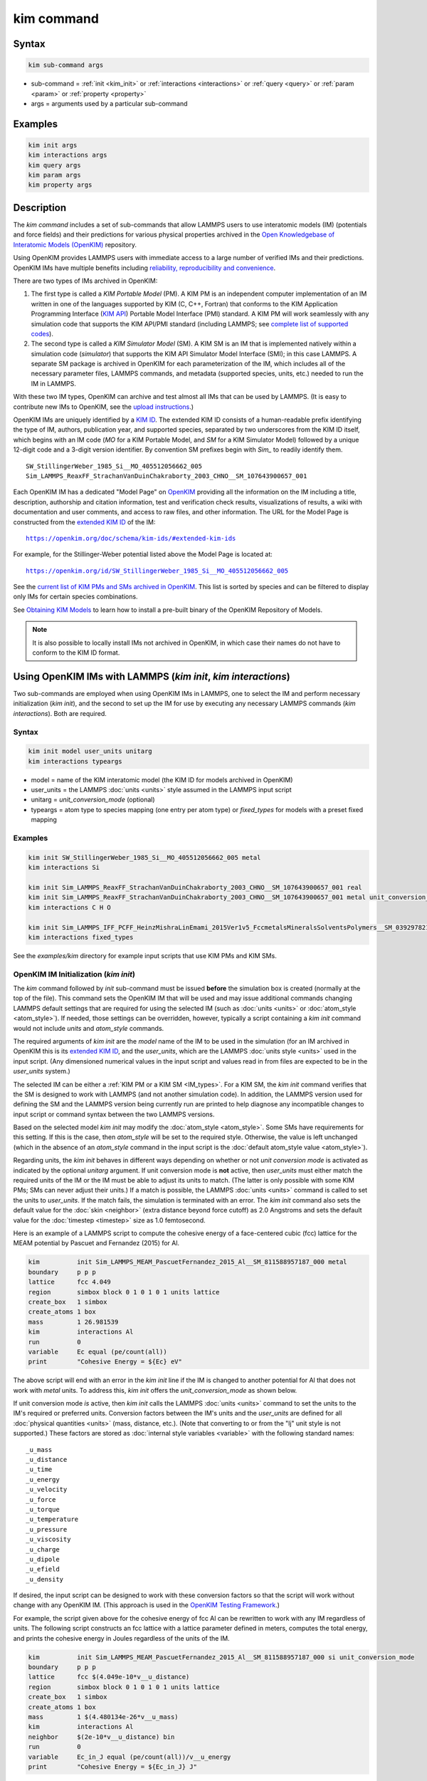 .. index:: kim_commands

kim command
===========

Syntax
""""""

.. code-block:: LAMMPS

   kim sub-command args

* sub-command = :ref:`init <kim_init>` or :ref:`interactions <interactions>` or
  :ref:`query <query>` or :ref:`param <param>` or :ref:`property <property>`

* args = arguments used by a particular sub-command

Examples
""""""""

.. code-block:: LAMMPS

   kim init args
   kim interactions args
   kim query args
   kim param args
   kim property args

Description
"""""""""""

The *kim command* includes a set of sub-commands that allow LAMMPS
users to use interatomic models (IM) (potentials and force fields) and
their predictions for various physical properties archived in the
`Open Knowledgebase of Interatomic Models (OpenKIM)
<https://openkim.org>`_ repository.

Using OpenKIM provides LAMMPS users with immediate access to a large
number of verified IMs and their predictions. OpenKIM IMs have
multiple benefits including `reliability, reproducibility and
convenience <https://openkim.org/doc/overview/kim-features/>`_.

.. _IM_types:

There are two types of IMs archived in OpenKIM:

1. The first type is called a *KIM Portable Model* (PM).  A KIM PM is an
   independent computer implementation of an IM written in one of the languages
   supported by KIM (C, C++, Fortran) that conforms to the KIM Application
   Programming Interface (`KIM API <https://openkim.org/kim-api/>`_) Portable
   Model Interface (PMI) standard.  A KIM PM will work seamlessly with any
   simulation code that supports the KIM API/PMI standard (including LAMMPS; see
   `complete list of supported codes <https://openkim.org/projects-using-kim/>`_).
2. The second type is called a *KIM Simulator Model* (SM).  A KIM SM is an IM
   that is implemented natively within a simulation code (\ *simulator*\ ) that
   supports the KIM API Simulator Model Interface (SMI); in this case LAMMPS.  A
   separate SM package is archived in OpenKIM for each parameterization of the
   IM, which includes all of the necessary parameter files, LAMMPS commands, and
   metadata (supported species, units, etc.) needed to run the IM in LAMMPS.

With these two IM types, OpenKIM can archive and test almost all IMs that can be
used by LAMMPS. (It is easy to contribute new IMs to OpenKIM, see the
`upload instructions <https://openkim.org/doc/repository/adding-content/>`_.)

OpenKIM IMs are uniquely identified by a
`KIM ID <https://openkim.org/doc/schema/kim-ids/>`_.
The extended KIM ID consists of
a human-readable prefix identifying the type of IM, authors, publication year,
and supported species, separated by two underscores from the KIM ID itself,
which begins with an IM code
(\ *MO* for a KIM Portable Model, and *SM* for a KIM Simulator Model)
followed by a unique 12-digit code and a 3-digit version identifier.
By convention SM prefixes begin with *Sim_* to readily identify them.

.. parsed-literal::

   SW_StillingerWeber_1985_Si__MO_405512056662_005
   Sim_LAMMPS_ReaxFF_StrachanVanDuinChakraborty_2003_CHNO__SM_107643900657_001

Each OpenKIM IM has a dedicated "Model Page" on `OpenKIM <https://openkim.org>`_
providing all the information on the IM including a title, description,
authorship and citation information, test and verification check results,
visualizations of results, a wiki with documentation and user comments, and
access to raw files, and other information.
The URL for the Model Page is constructed from the
`extended KIM ID <https://openkim.org/doc/schema/kim-ids/>`_ of the IM:

.. parsed-literal::

   `<https://openkim.org/doc/schema/kim-ids/#extended-kim-ids>`_

For example, for the Stillinger-Weber potential listed above the Model Page is
located at:

.. parsed-literal::

   `https://openkim.org/id/SW_StillingerWeber_1985_Si__MO_405512056662_005 <https://openkim.org/id/SW_StillingerWeber_1985_Si__MO_405512056662_005>`_

See the
`current list of KIM PMs and SMs archived in OpenKIM <https://openkim.org/browse/models/by-species>`_.
This list is sorted by species and can be filtered to display only IMs for
certain species combinations.

See `Obtaining KIM Models <https://openkim.org/doc/usage/obtaining-models>`_ to
learn how to install a pre-built binary of the OpenKIM Repository of Models.

.. note::
   It is also possible to locally install IMs not archived in OpenKIM,
   in which case their names do not have to conform to the KIM ID format.

Using OpenKIM IMs with LAMMPS (*kim init*, *kim interactions*)
""""""""""""""""""""""""""""""""""""""""""""""""""""""""""""""""""

Two sub-commands are employed when using OpenKIM IMs in LAMMPS, one to select
the IM and perform necessary initialization (\ *kim init*\ ), and the second to
set up the IM for use by executing any necessary LAMMPS commands
(\ *kim interactions*\ ).  Both are required.

Syntax
------

.. code-block:: LAMMPS

   kim init model user_units unitarg
   kim interactions typeargs

.. _typeargs_options:

* model = name of the KIM interatomic model (the KIM ID for models archived in
  OpenKIM)
* user_units = the LAMMPS :doc:`units <units>` style assumed in the LAMMPS
  input script
* unitarg = *unit_conversion_mode* (optional)
* typeargs = atom type to species mapping (one entry per atom type) or
  *fixed_types* for models with a preset fixed mapping

Examples
--------

.. code-block:: LAMMPS

   kim init SW_StillingerWeber_1985_Si__MO_405512056662_005 metal
   kim interactions Si

   kim init Sim_LAMMPS_ReaxFF_StrachanVanDuinChakraborty_2003_CHNO__SM_107643900657_001 real
   kim init Sim_LAMMPS_ReaxFF_StrachanVanDuinChakraborty_2003_CHNO__SM_107643900657_001 metal unit_conversion_mode
   kim interactions C H O

   kim init Sim_LAMMPS_IFF_PCFF_HeinzMishraLinEmami_2015Ver1v5_FccmetalsMineralsSolventsPolymers__SM_039297821658_000 real
   kim interactions fixed_types


See the *examples/kim* directory for example input scripts that use KIM PMs
and KIM SMs.

.. _kim_init:

OpenKIM IM Initialization (*kim init*)
--------------------------------------

The *kim* command followed by *init* sub-command must be issued **before**
the simulation box is created (normally at the top of the file).  This command
sets the OpenKIM IM that will be used and may issue additional commands changing
LAMMPS default settings that are required for using the selected IM (such as
:doc:`units <units>` or :doc:`atom_style <atom_style>`).  If needed, those
settings can be overridden, however, typically a script containing a *kim init*
command would not include *units* and *atom_style* commands.

The required arguments of *kim init* are the *model* name of the IM to be used
in the simulation (for an IM archived in OpenKIM this is its
`extended KIM ID <https://openkim.org/doc/schema/kim-ids/>`_, and the
*user_units*, which are the LAMMPS :doc:`units style <units>` used in the input
script. (Any dimensioned numerical values in the input script and values read in
from files are expected to be in the *user_units* system.)

The selected IM can be either a :ref:`KIM PM or a KIM SM <IM_types>`.  For a KIM
SM, the *kim init* command verifies that the SM is designed to work with LAMMPS
(and not another simulation code).  In addition, the LAMMPS version used for
defining the SM and the LAMMPS version being currently run are printed to help
diagnose any incompatible changes to input script or command syntax between the
two LAMMPS versions.

Based on the selected model *kim init* may modify the
:doc:`atom_style <atom_style>`.  Some SMs have requirements for this setting.
If this is the case, then *atom_style* will be set to the required style.
Otherwise, the value is left unchanged (which in the absence of an *atom_style*
command in the input script is the
:doc:`default atom_style value <atom_style>`).

Regarding units, the *kim init* behaves in different ways depending on whether
or not *unit conversion mode* is activated as indicated by the optional
*unitarg* argument.
If unit conversion mode is **not** active, then *user_units* must either match
the required units of the IM or the IM must be able to adjust its units to
match. (The latter is only possible with some KIM PMs; SMs can never adjust
their units.) If a match is possible, the LAMMPS :doc:`units <units>` command is
called to set the units to *user_units*\ .  If the match fails, the simulation
is terminated with an error.  The *kim init* command also sets the
default value for the :doc:`skin <neighbor>` (extra distance beyond force
cutoff) as 2.0 Angstroms and sets the default value for the
:doc:`timestep <timestep>` size as 1.0 femtosecond.

Here is an example of a LAMMPS script to compute the cohesive energy of a
face-centered cubic (fcc) lattice for the MEAM potential by Pascuet and
Fernandez (2015) for Al.


.. code-block:: LAMMPS

   kim          init Sim_LAMMPS_MEAM_PascuetFernandez_2015_Al__SM_811588957187_000 metal
   boundary     p p p
   lattice      fcc 4.049
   region       simbox block 0 1 0 1 0 1 units lattice
   create_box   1 simbox
   create_atoms 1 box
   mass         1 26.981539
   kim          interactions Al
   run          0
   variable     Ec equal (pe/count(all))
   print        "Cohesive Energy = ${Ec} eV"

The above script will end with an error in the *kim init* line if the IM is
changed to another potential for Al that does not work with *metal* units.  To
address this, *kim init* offers the *unit_conversion_mode* as shown below.

If unit conversion mode *is* active, then *kim init* calls the LAMMPS
:doc:`units <units>` command to set the units to the IM's required or preferred
units.  Conversion factors between the IM's units and the *user_units* are
defined for all :doc:`physical quantities <units>` (mass, distance, etc.).
(Note that converting to or from the "lj" unit style is not supported.)
These factors are stored as :doc:`internal style variables <variable>` with the
following standard names:

.. parsed-literal::

   _u_mass
   _u_distance
   _u_time
   _u_energy
   _u_velocity
   _u_force
   _u_torque
   _u_temperature
   _u_pressure
   _u_viscosity
   _u_charge
   _u_dipole
   _u_efield
   _u_density

If desired, the input script can be designed to work with these conversion
factors so that the script will work without change with any OpenKIM IM.
(This approach is used in the
`OpenKIM Testing Framework <https://openkim.org/doc/evaluation/kim-tests/>`_.)

For example, the script given above for the cohesive energy of fcc Al can be
rewritten to work with any IM regardless of units.  The following script
constructs an fcc lattice with a lattice parameter defined in meters, computes
the total energy, and prints the cohesive energy in Joules regardless of the
units of the IM.

.. code-block:: LAMMPS

   kim          init Sim_LAMMPS_MEAM_PascuetFernandez_2015_Al__SM_811588957187_000 si unit_conversion_mode
   boundary     p p p
   lattice      fcc $(4.049e-10*v__u_distance)
   region       simbox block 0 1 0 1 0 1 units lattice
   create_box   1 simbox
   create_atoms 1 box
   mass         1 $(4.480134e-26*v__u_mass)
   kim          interactions Al
   neighbor     $(2e-10*v__u_distance) bin
   run          0
   variable     Ec_in_J equal (pe/count(all))/v__u_energy
   print        "Cohesive Energy = ${Ec_in_J} J"

Note the multiplication by `v__u_distance` and `v__u_mass` to convert from SI
units (specified in the *kim init* command) to whatever units the IM uses (metal
in this case), and the division by `v__u_energy` to convert from the IM's energy
units to SI units (Joule).  This script will work correctly for any IM for Al
(KIM PM or SM) selected by the *kim init* command.

Care must be taken to apply unit conversion to dimensional variables read in
from a file.  For example, if a configuration of atoms is read in from a dump
file using the :doc:`read_dump <read_dump>` command, the following can be done
to convert the box and all atomic positions to the correct units:

.. code-block:: LAMMPS

   change_box all x scale ${_u_distance} &
                  y scale ${_u_distance} &
                  z scale ${_u_distance} &
                  xy final $(xy*v__u_distance) &
                  xz final $(xz*v__u_distance) &
                  yz final $(yz*v__u_distance) &
                  remap

.. note::

   Unit conversion will only work if the conversion factors are placed in all
   appropriate places in the input script.  It is up to the user to do this
   correctly.

.. _interactions:

OpenKIM IM Execution (*kim interactions*)
-----------------------------------------

The second and final step in using an OpenKIM IM is to execute the
*kim interactions* command.  This command must be preceded by a *kim init*
command and a command that defines the number of atom types *N* (such as
:doc:`create_box <create_box>`).
The *kim interactions* command has one argument *typeargs*\ .  This argument
contains either a list of *N* chemical species, which defines a mapping between
atom types in LAMMPS to the available species in the OpenKIM IM, or the keyword
*fixed_types* for models that have a preset fixed mapping (i.e.  the mapping
between LAMMPS atom types and chemical species is defined by the model and
cannot be changed).  In the latter case, the user must consult the model
documentation to see how many atom types there are and how they map to the
chemical species.

For example, consider an OpenKIM IM that supports Si and C species.  If the
LAMMPS simulation has four atom types, where the first three are Si, and the
fourth is C, the following *kim interactions* command would be used:

.. code-block:: LAMMPS

   kim interactions Si Si Si C

Alternatively, for a model with a fixed mapping the command would be:

.. code-block:: LAMMPS

   kim interactions fixed_types

The *kim interactions* command performs all the necessary steps to set up the
OpenKIM IM selected in the *kim init* command.  The specific actions depend on
whether the IM is a KIM PM or a KIM SM.  For a KIM PM, a
:doc:`pair_style kim <pair_kim>` command is executed followed by the appropriate
*pair_coeff* command.  For example, for the Ercolessi and Adams (1994) KIM PM
for Al set by the following commands:

.. code-block:: LAMMPS

   kim init EAM_Dynamo_ErcolessiAdams_1994_Al__MO_123629422045_005 metal
   ...
   ...  box specification lines skipped
   ...
   kim interactions Al

the *kim interactions* command executes the following LAMMPS input commands:

.. code-block:: LAMMPS

   pair_style kim EAM_Dynamo_ErcolessiAdams_1994_Al__MO_123629422045_005
   pair_coeff * * Al

For a KIM SM, the generated input commands may be more complex and require that
LAMMPS is built with the required packages included for the type of potential
being used.  The set of commands to be executed is defined in the SM
specification file, which is part of the SM package.  For example, for the
Strachan et al.  (2003) ReaxFF SM set by the following commands:

.. code-block:: LAMMPS

   kim init Sim_LAMMPS_ReaxFF_StrachanVanDuinChakraborty_2003_CHNO__SM_107643900657_000 real
   ...
   ...  box specification lines skipped
   ...
   kim interactions C H N O

the *kim interactions* command executes the following LAMMPS input commands:

.. code-block:: LAMMPS

   pair_style reaxff lmp_control safezone 2.0 mincap 100
   pair_coeff * * ffield.reax.rdx C H N O
   fix reaxqeq all qeq/reaxff 1 0.0 10.0 1.0e-6 param.qeq

.. note::

    The files *lmp_control*, *ffield.reax.rdx* and *param.qeq* are specific to
    the Strachan et al.  (2003) ReaxFF parameterization and are archived as part
    of the SM package in OpenKIM.

.. note::

    Parameters like cutoff radii and charge tolerances, which have an effect on
    IM predictions, are also included in the SM definition ensuring
    reproducibility.

.. note::

   When using *kim init* and *kim interactions* to select and set up an OpenKIM
   IM, other LAMMPS commands for the same functions (such as pair_style,
   pair_coeff, bond_style, bond_coeff, fixes related to charge equilibration,
   etc.) should normally not appear in the input script.

.. note::

   *kim interactions* must be called each time after the
   :doc:`change_box <change_box>` command to provide the correct settings (it
   should be called with the same :ref:`typeargs <typeargs_options>` as the
   first call.)  The reason is that changing a periodic boundary to a
   non-periodic one, or in general, using the *change_box* command after the
   interactions are set via *kim interactions* or *pair_coeff* commands might
   affect some of the settings.  For example, SM models containing Coulombic
   terms in the interactions require different settings if a periodic boundary
   changes to a non-periodic one.  In other cases, the second call to
   *kim interactions* does not affect any other settings.

.. _query:

Using OpenKIM Web Queries in LAMMPS (*kim query*)
"""""""""""""""""""""""""""""""""""""""""""""""""

The *kim query* command performs a web query to retrieve the predictions of an
IM set by *kim init* for material properties archived in
`OpenKIM <https://openkim.org>`_.

Syntax
------

.. code-block:: LAMMPS

   kim query variable formatarg query_function queryargs

* variable(s) = single name or list of names of (string style) LAMMPS
  variable(s) where a query result or parameter get result is stored.  Variables
  that do not exist will be created by the command
* formatarg = *list* or *split* or *index* (optional)

  .. parsed-literal::

     *list* = returns a single string with a list of space separated values
            (e.g. "1.0 2.0 3.0"), which is placed in a LAMMPS variable as
            defined by the *variable* argument. [default]
     *split* = returns the values separately in new variables with names based
            on the prefix specified in *variable* and a number appended to
            indicate which element in the list of values is in the variable
     *index* = returns a variable style index that can be incremented via the
            next command.  This enables the construction of simple loops

* query_function = name of the OpenKIM web API query function to be used
* queryargs = a series of *keyword=value* pairs that represent the web query;
  supported keywords depend on the query function

Examples
--------

.. code-block:: LAMMPS

   kim query a0 get_lattice_constant_cubic crystal=[fcc] species=[Al] units=[angstrom]
   kim query model index get_available_models species=[Al] potential_type=[eam]

The result of the query is stored in one or more
:doc:`string style variables <variable>` as determined by the optional
*formatarg* argument.  For the "list"
setting of *formatarg* (or if *formatarg* is not specified), the result is
returned as a space-separated list of values in *variable*\ .  The *formatarg*
keyword "split" separates the result values into individual variables of the
form *prefix_I*, where *prefix* is set to the *kim query* *variable* argument
and *I* ranges from 1 to the number of returned values.  The number and order of
the returned values is determined by the type of query performed.  The
*formatarg* keyword "index" returns a :doc:`variable style index <variable>`
that can be incremented via the :doc:`next <next>` command.  This enables the
construction of simple loops over the returned values by the type of query
performed.

.. note::

   *kim query* only supports queries that return a single result or an array of
   values.  More complex queries that return a JSON structure are not currently
   supported.  An attempt to use *kim query* in such cases will generate an
   error.

The second required argument *query_function* is the name of the query function
to be called (e.g.  *get_lattice_constant_cubic*\ ).  All following
:doc:`arguments <Commands_parse>` are parameters handed over to the web query in
the format *keyword=value*, where *value* is always an array of one or more
comma-separated items in brackets.  The list of supported keywords and the type
and format of their values depend on the query function used.  The current list
of query functions is available on the OpenKIM webpage at
`https://openkim.org/doc/usage/kim-query <https://openkim.org/doc/usage/kim-query>`_.

.. note::

   All query functions, except *get_available_models*, require the
   *model* keyword, which identifies the IM whose predictions are being queried.
   *kim query* automatically generates the *model* keyword based on the IM set
   in by *kim init*, and it can be overwritten if specified as an argument to
   the *kim query*\ .  Where *kim init* is not specified, the *model* keyword
   must be provided as an argument to the *kim query*\ .

.. note::

   Each *query_function* is associated with a default method (implemented as a
   `KIM Test <https://openkim.org/doc/evaluation/kim-tests/>`_) used to compute
   this property.  In cases where there are multiple methods in OpenKIM for
   computing a property, a *method* keyword can be provided to select the method
   of choice.  See the
   `query documentation <https://openkim.org/doc/usage/kim-query>`_ to see which
   methods are available for a given *query_function*\ .

*kim query* Usage Examples and Further Clarifications
-----------------------------------------------------

The data obtained by *kim query* commands can be used as part of the setup or
analysis phases of LAMMPS simulations.  Some examples are given below.

**Define an equilibrium fcc crystal**

.. code-block:: LAMMPS

   kim      init EAM_Dynamo_ErcolessiAdams_1994_Al__MO_123629422045_005 metal
   boundary p p p
   kim      query a0 get_lattice_constant_cubic crystal=[fcc] species=[Al] units=[angstrom]
   lattice  fcc ${a0}
   ...

.. code-block:: LAMMPS

   units   metal
   kim     query a0 get_lattice_constant_cubic crystal=[fcc] species=[Al] units=[angstrom] model=[EAM_Dynamo_ErcolessiAdams_1994_Al__MO_123629422045_005]
   lattice fcc ${a0}
   ...

The *kim query* command retrieves from `OpenKIM <https://openkim.org>`_ the
equilibrium lattice constant predicted by the Ercolessi and Adams (1994)
potential for the fcc structure and places it in variable *a0*\ .  This variable
is then used on the next line to set up the crystal.  By using *kim query*, the
user is saved the trouble and possible error of tracking this value down, or of
having to perform an energy minimization to find the equilibrium lattice
constant.

.. note::

    In *unit_conversion_mode* the results obtained from a *kim query* would need
    to be converted to the appropriate units system.  For example, in the above
    script, the lattice command would need to be changed to:
    "lattice fcc $(v_a0*v__u_distance)".

**Define an equilibrium hcp crystal**

.. code-block:: LAMMPS

   kim      init EAM_Dynamo_MendelevAckland_2007v3_Zr__MO_004835508849_000 metal
   boundary p p p
   kim      query latconst split get_lattice_constant_hexagonal crystal=[hcp] species=[Zr] units=[angstrom]
   lattice  custom ${latconst_1} a1 0.5 -0.866025 0 a2 0.5 0.866025 0 a3 0 0 $(latconst_2/latconst_1) &
            basis 0.333333 0.666666 0.25 basis 0.666666 0.333333 0.75
   ...

In this case the *kim query* returns two arguments (since the hexagonal close
packed (hcp) structure has two independent lattice constants).  The *formatarg*
keyword "split" places the two values into the variables *latconst_1* and
*latconst_2*\ .  (These variables are created if they do not already exist.)

**Define a crystal at finite temperature accounting for thermal expansion**

.. code-block:: LAMMPS

   kim      init EAM_Dynamo_ErcolessiAdams_1994_Al__MO_123629422045_005 metal
   boundary p p p
   kim      query a0 get_lattice_constant_cubic crystal=[fcc] species=[Al] units=[angstrom]
   kim      query alpha get_linear_thermal_expansion_coefficient_cubic crystal=[fcc] species=[Al] units=[1/K] temperature=[293.15] temperature_units=[K]
   variable DeltaT equal 300
   lattice  fcc $(v_a0*v_alpha*v_DeltaT)
   ...

As in the previous example, the equilibrium lattice constant is obtained for the
Ercolessi and Adams (1994) potential.  However, in this case the crystal is
scaled to the appropriate lattice constant at room temperature (293.15 K) by
using the linear thermal expansion constant predicted by the potential.

.. note::

   When passing numerical values as arguments (as in the case of the temperature
   in the above example) it is also possible to pass a tolerance indicating how
   close to the value is considered a match.  If no tolerance is passed a default
   value is used.  If multiple results are returned (indicating that the
   tolerance is too large), *kim query* will return an error.  See the
   `query documentation <https://openkim.org/doc/usage/kim-query>`_ to see which
   numerical arguments and tolerances are available for a given
   *query_function*\ .

**Compute defect formation energy**

.. code-block:: LAMMPS

   kim      init EAM_Dynamo_ErcolessiAdams_1994_Al__MO_123629422045_005 metal
   ...
   ... Build fcc crystal containing some defect and compute the total energy
   ... which is stored in the variable *Etot*
   ...
   kim      query Ec get_cohesive_energy_cubic crystal=[fcc] species=[Al] units=[eV]
   variable Eform equal ${Etot} - count(all)*${Ec}
   ...

The defect formation energy *Eform* is computed by subtracting the ideal fcc
cohesive energy of the atoms in the system from *Etot*\ .  The ideal fcc
cohesive energy of the atoms is obtained from
`OpenKIM <https://openkim.org>`_ for the Ercolessi and Adams (1994) potential.

**Retrieve equilibrium fcc crystal of all EAM potentials that support a specific species**

.. code-block:: LAMMPS

   kim   query model index get_available_models species=[Al] potential_type=[eam]
   label model_loop
   kim   query latconst get_lattice_constant_cubic crystal=[fcc] species=[Al] units=[angstrom] model=[${model}]
   print "FCC lattice constant (${model} potential) = ${latconst}"
   ...
   ...   do something with current value of latconst
   ...
   next  model
   jump  SELF model_loop

In this example, the *index* mode of *formatarg* is used.  The first *kim query*
returns the list of all available EAM potentials that support the *Al* species
and archived in `OpenKIM <https://openkim.org>`_.  The result of the query
operation is stored in the LAMMPS variable *model* as an index *variable*\ .
This variable is used later to access the values one at a time within a loop as
shown in the example.  The second *kim query* command retrieves from
`OpenKIM <https://openkim.org>`_ the equilibrium lattice constant predicted by
each potential for the fcc structure and places it in variable *latconst*\ .

.. note::

   *kim query* commands return results archived in
   `OpenKIM <https://openkim.org>`_.  These results are obtained using programs
   for computing material properties (KIM Tests and KIM Test Drivers) that were
   contributed to OpenKIM.  In order to give credit to Test developers, the
   number of times results from these programs are queried is tracked.  No other
   information about the nature of the query or its source is recorded.


.. _param:

Accessing KIM Model Parameters from LAMMPS (*kim param*)
""""""""""""""""""""""""""""""""""""""""""""""""""""""""

All IMs are functional forms containing a set of parameters.  These parameters'
values are typically selected to best reproduce a training set of quantum
mechanical calculations or available experimental data.  For example, a
Lennard-Jones potential intended to model argon might have the values of its two
parameters, epsilon, and sigma, fit to the dimer dissociation energy or
thermodynamic properties at a critical point of the phase diagram.

Normally a user employing an IM should not modify its parameters since, as noted
above, these are selected to reproduce material properties.  However, there are
cases where accessing and modifying IM parameters is desired, such as for
assessing uncertainty, fitting an IM, or working with an ensemble of IMs.  As
explained :ref:`above <IM_types>`, IMs archived in OpenKIM are either Portable
Models (PMs) or Simulator Models (SMs).  KIM PMs are complete independent
implementations of an IM, whereas KIM SMs are wrappers to an IM implemented
within LAMMPS.  Two different mechanisms are provided for accessing IM
parameters in these two cases:

* For a KIM PM, the *kim param* command can be used to *get* and *set* the
  values of the PM's parameters as explained below.
* For a KIM SM, the user should consult the documentation page for the specific
  IM and follow instructions there for how to modify its parameters (if
  possible).

The *kim param get* and *kim param set* commands provide an interface to access
and change the parameters of a KIM PM that "publishes" its parameters and makes
them publicly available (see the
`KIM API documentation <https://kim-api.readthedocs.io/en/devel/features.html>`_
for details).

.. note::

   The *kim param set/get* command must be preceded by a *kim interactions*
   command (or alternatively by a *pair_style kim* and *pair_coeff* commands).
   The *kim param set* command may be used wherever a *pair_coeff* command may
   occur.

Syntax
------

.. code-block:: LAMMPS

   kim param get param_name index_range variable formatarg
   kim param set param_name index_range values

.. _formatarg_options:

* param_name = name of a KIM portable model parameter (which is published by the
  PM and available for access). The specific string used to identify a parameter
  is defined by the PM.  For example, for the
  `Stillinger-Weber (SW) potential in OpenKIM <https://openkim.org/id/SW_StillingerWeber_1985_Si__MO_405512056662_005>`_,
  the parameter names are *A, B, p, q, sigma, gamma, cutoff, lambda, costheta0*
* index_range = KIM portable model parameter index range (an integer for a
  single element, or pair of integers separated by a colon for a range of
  elements)
* variable(s) = single name or list of names of (string style) LAMMPS
  variable(s) where a query result or parameter get result is stored.  Variables
  that do not exist will be created by the command
* formatarg = *list* or *split* or *explicit* (optional)

  .. parsed-literal::

     *list* = returns a single string with a list of space separated values
            (e.g. "1.0 2.0 3.0"), which is placed in a LAMMPS variable as
            defined by the *variable* argument
     *split* = returns the values separately in new variables with names based
            on the prefix specified in *variable* and a number appended to
            indicate which element in the list of values is in the variable
     *explicit* = returns the values separately in one more more variable names
            provided as arguments that precede *formatarg* (default)
* values = new value(s) to replace the current value(s) of a KIM portable model
  parameter

.. note::

   The list of all the parameters that a PM exposes for access/mutation are
   automatically written to the lammps log file when *kim init* is called.

Each published parameter of a KIM PM takes the form of an array of numerical
values.  The array can contain one element for a single-valued parameter, or a
set of values.  For example, the
`multispecies SW potential for the Zn-Cd-Hg-S-Se-Te system <https://openkim.org/id/SW_ZhouWardMartin_2013_CdTeZnSeHgS__MO_503261197030_002>`_
has the same parameter names as the
`single-species SW potential <https://openkim.org/id/SW_StillingerWeber_1985_Si__MO_405512056662_005>`_,
but each parameter array contains 21 entries that correspond to the parameter
values used for each pairwise combination of the model's six supported species
(this model does not have parameters specific to individual ternary combinations
of its supported species).

The *index_range* argument may either be an integer referring to a specific
element within the array associated with the parameter specified by
*param_name*, or a pair of integers separated by a colon that refer to a slice
of this array.  In both cases, one-based indexing is used to refer to the
entries of the array.

The result of a *get* operation for a specific *index_range* is stored in
one or more :doc:`LAMMPS string style variables <variable>` as determined by the
optional *formatarg* argument :ref:`documented above. <formatarg_options>` If
not specified, the default for *formatarg* is "explicit" for the *kim param*
command.

For the case where the result is an array with multiple values (i.e.
*index_range* contains a range), the optional "split" or "explicit" *formatarg*
keywords can be used to separate the results into multiple variables; see the
examples below.  Multiple parameters can be retrieved with a single call to
*kim param get* by repeating the argument list following *get*\ .

For a *set* operation, the *values* argument contains the new value(s) for the
element(s) of the parameter specified by *index_range*\ .  For the case where
multiple values are being set, *values* contains a set of values separated by
spaces.  Multiple parameters can be set with a single call to *kim param set* by
repeating the argument list following *set*\ .

*kim param* Usage Examples and Further Clarifications
-----------------------------------------------------

Examples of getting and setting KIM PM parameters with further clarifications
are provided below.

**Getting a scalar parameter**

.. code-block:: LAMMPS

   kim init SW_StillingerWeber_1985_Si__MO_405512056662_005 metal
   ...
   kim interactions Si
   kim param get A 1 VARA

or

.. code-block:: LAMMPS

   ...
   pair_style kim SW_StillingerWeber_1985_Si__MO_405512056662_005
   pair_coeff * * Si
   kim param get A 1 VARA

In these cases, the value of the SW *A* parameter is retrieved and placed in the
LAMMPS variable *VARA*\ .  The variable *VARA* can be used in the remainder of
the input script in the same manner as any other LAMMPS variable.

**Getting multiple scalar parameters with a single call**

.. code-block:: LAMMPS

   ...
   kim interactions Si
   kim param get A 1 VARA B 1 VARB

In this example, it is shown how to retrieve the *A* and *B* parameters of the
SW potential and store them in the LAMMPS variables *VARA* and *VARB*\ .

**Getting a range of values from a parameter**

There are several options when getting a range of values from a parameter
determined by the *formatarg* argument.

.. code-block:: LAMMPS

   kim init SW_ZhouWardMartin_2013_CdTeZnSeHgS__MO_503261197030_002 metal
   ...
   kim interactions Te Zn Se
   kim param get lambda 7:9 LAM_TeTe LAM_TeZn LAM_TeSe

In this case, *formatarg* is not specified and therefore the default
"explicit" mode is used. (The behavior would be the same if the word
*explicit* were added after *LAM_TeSe*\ .) Elements 7, 8 and 9 of parameter
lambda retrieved by the *get* operation are placed in the LAMMPS variables
*LAM_TeTe*, *LAM_TeZn* and *LAM_TeSe*, respectively.

.. note::

   In the above example, elements 7-9 of the lambda parameter correspond to
   Te-Te, Te-Zm and Te-Se interactions.  This can be determined by visiting the
   `model page for the specified potential <https://openkim.org/id/SW_ZhouWardMartin_2013_CdTeZnSeHgS__MO_503261197030_002>`_
   and looking at its parameter file linked to at the bottom of the page (file
   with .param ending) and consulting the README documentation provided with the
   driver for the PM being used.  A link to the driver is provided at the top of
   the model page.

.. code-block:: LAMMPS

   ...
   kim      interactions Te Zn Se
   kim      param get lambda 15:17 LAMS list
   variable LAM_VALUE index ${LAMS}
   label    loop_on_lambda
   ...
   ...      do something with the current value of lambda
   ...
   next     LAM_VALUE
   jump     SELF loop_on_lambda

In this case, the "list" mode of *formatarg* is used.  The result of the *get*
operation is stored in the LAMMPS variable *LAMS* as a string containing the
three retrieved values separated by spaces, e.g "1.0 2.0 3.0".  This can be used
in LAMMPS with an *index* variable to access the values one at a time within a
loop as shown in the example.  At each iteration of the loop *LAM_VALUE*
contains the current value of lambda.

.. code-block:: LAMMPS

   ...
   kim interactions Te Zn Se
   kim param get lambda 15:17 LAM split

In this case, the "split" mode of *formatarg* is used.  The three values
retrieved by the *get* operation are stored in the three LAMMPS variables
*LAM_15*, *LAM_16* and *LAM_17*\ .  The provided name "LAM" is used as prefix
and the location in the lambda array is appended to create the variable names.

**Setting a scalar parameter**

.. code-block:: LAMMPS

   kim init SW_StillingerWeber_1985_Si__MO_405512056662_005 metal
   ...
   kim interactions Si
   kim param set gamma 1 2.6

Here, the SW potential's gamma parameter is set to 2.6.  Note that the *get*
and *set* commands work together, so that a *get* following a *set* operation
will return the new value that was set.  For example,

.. code-block:: LAMMPS

   ...
   kim interactions Si
   kim param get gamma 1 ORIG_GAMMA
   kim param set gamma 1 2.6
   kim param get gamma 1 NEW_GAMMA
   ...
   print "original gamma = ${ORIG_GAMMA}, new gamma = ${NEW_GAMMA}"

Here, *ORIG_GAMMA* will contain the original gamma value for the SW potential,
while *NEW_GAMMA* will contain the value 2.6.

**Setting multiple scalar parameters with a single call**

.. code-block:: LAMMPS

   kim      init SW_ZhouWardMartin_2013_CdTeZnSeHgS__MO_503261197030_002 metal
   ...
   kim      interactions Cd Te
   variable VARG equal 2.6
   variable VARS equal 2.0951
   kim      param set gamma 1 ${VARG} sigma 3 ${VARS}

In this case, the first element of the *gamma* parameter and third element of
the *sigma* parameter are set to 2.6 and 2.0951, respectively.  This example
also shows how LAMMPS variables can be used when setting parameters.

**Setting a range of values of a parameter**

.. code-block:: LAMMPS

   kim init SW_ZhouWardMartin_2013_CdTeZnSeHgS__MO_503261197030_002 metal
   ...
   kim interactions Cd Te Zn Se Hg S
   kim param set sigma 2:6 2.35214 2.23869 2.04516 2.43269 1.80415

In this case, elements 2 through 6 of the parameter *sigma* are set to the
values 2.35214, 2.23869, 2.04516, 2.43269 and 1.80415 in order.

.. _property:

Writing material properties in standard KIM Property Instance format (*kim property*)
"""""""""""""""""""""""""""""""""""""""""""""""""""""""""""""""""""""""""""""""""""""

The OpenKIM system includes a
collection of Tests (material property calculation codes), Models (interatomic
potentials), Predictions, and Reference Data (DFT or experiments).
Specifically, a KIM Test is a computation that when coupled with a KIM Model
generates the prediction of that model for a specific material property
rigorously defined by a KIM Property Definition (see the
`KIM Properties Framework <https://openkim.org/doc/schema/properties-framework/>`__
for further details).  A prediction of a material property for a given model is
a specific numerical realization of a property definition, referred to as a
"Property Instance." The objective of the *kim property* command is to make it
easy to output material properties in a standardized, machine readable, format
that can be easily ingested by other programs.  Additionally, it aims to make it
as easy as possible to convert a LAMMPS script that computes a material property
into a KIM Test that can then be uploaded to
`openkim.org <https://openkim.org>`_

A developer interested in creating a KIM Test using a LAMMPS script should first
determine whether a property definition that applies to their calculation
already exists in OpenKIM by searching the `properties page
<https://openkim.org/properties>`_.  If none exists, it is possible to use a
locally defined property definition contained in a file until it can be
uploaded to the official repository (see below).  Once one or more applicable
property definitions have been identified, the *kim property create*,
*kim property modify*, *kim property remove*, and *kim property destroy*,
commands provide an interface to create, set, modify, remove, and destroy
instances of them within a LAMMPS script.

Syntax
------

.. code-block:: LAMMPS

   kim property create  instance_id property_id
   kim property modify  instance_id key key_name key_name_key key_name_value
   kim property remove  instance_id key key_name
   kim property destroy instance_id
   kim property dump    file

* instance_id = a positive integer identifying the KIM property instance;
  (note that the results file can contain multiple property instances)
* property_id = identifier of a
  `KIM Property Definition <https://openkim.org/properties>`_, which can be (1)
  a property short name, (2) the full unique ID of the property (including the
  contributor and date), (3) a file name corresponding to a local property
  definition file
* key_name = one of the keys belonging to the specified KIM property definition
* key_name_key = a key belonging to a key-value pair (standardized in the
  `KIM Properties Framework <https://openkim.org/doc/schema/properties-framework>`__)
* key_name_value = value to be associated with a key_name_key in a key-value
  pair
* file = name of a file to write the currently defined set of KIM property
  instances to

Examples of each of the three *property_id* cases are shown below,

.. code-block:: LAMMPS

   kim property create 1 atomic-mass
   kim property create 2 cohesive-energy-relation-cubic-crystal

.. code-block:: LAMMPS

   kim property create 1 tag:brunnels@noreply.openkim.org,2016-05-11:property/atomic-mass
   kim property create 2 tag:staff@noreply.openkim.org,2014-04-15:property/cohesive-energy-relation-cubic-crystal

.. code-block:: LAMMPS

   kim property create 1 new-property.edn
   kim property create 2 /home/mary/marys-kim-properties/dissociation-energy.edn

In the last example, "new-property.edn" and
"/home/mary/marys-kim-properties/dissociation-energy.edn" are the names of files
that contain user-defined (local) property definitions.

A KIM property instance takes the form of a "map", i.e. a set of key-value
pairs akin to Perl's hash, Python's dictionary, or Java's Hashtable.  It
consists of a set of property key names, each of which is referred to here by
the *key_name* argument, that are defined as part of the relevant KIM Property
Definition and include only lowercase alphanumeric characters and dashes.  The
value paired with each property key is itself a map whose possible keys are
defined as part of the `KIM Properties Framework
<https://openkim.org/doc/schema/properties-framework>`__; these keys are
referred to by the *key_name_key* argument and their associated values by the
*key_name_value* argument.  These values may either be scalars or arrays,
as stipulated in the property definition.

.. note::

    Each map assigned to a *key_name* must contain the *key_name_key*
    "source-value" and an associated *key_name_value* of the appropriate
    type (as defined in the relevant KIM Property Definition).  For keys that
    are defined as having physical units, the "source-unit" *key_name_key* must
    also be given a string value recognized by
    `GNU units <https://www.gnu.org/software/units/>`_.

Once a *kim property create* command has been given to instantiate a property
instance, maps associated with the property's keys can be edited using the
*kim property modify* command.  In using this command, the special keyword
"key" should be given, followed by the property key name and the key-value pair
in the map associated with the key that is to be set.  For example, the
`atomic-mass <https://openkim.org/properties/show/2016-05-11/brunnels@noreply.openkim.org/atomic-mass>`_
property definition consists of two property keys named "mass" and "species."
An instance of this property could be created like so:

.. code-block:: LAMMPS

   kim property create 1 atomic-mass
   kim property modify 1 key species source-value Al
   kim property modify 1 key mass    source-value 26.98154
   kim property modify 1 key mass    source-unit amu

or, equivalently,

.. code-block:: LAMMPS

   kim property create 1 atomic-mass
   kim property modify 1 key species source-value Al       &
                         key mass    source-value 26.98154 &
                                     source-unit  amu

*kim property* Usage Examples and Further Clarifications
--------------------------------------------------------

**Create**

.. code-block:: LAMMPS

   kim property create instance_id property_id

The *kim property create* command takes as input a property instance ID and the
property definition name, and creates an initial empty property instance data
structure.  For example,

.. code-block:: LAMMPS

   kim property create 1 atomic-mass
   kim property create 2 cohesive-energy-relation-cubic-crystal

creates an empty property instance of the "atomic-mass" property definition
with instance ID 1 and an empty instance of the
"cohesive-energy-relation-cubic-crystal" property with ID 2.  A list of
published property definitions in OpenKIM can be found on the `properties page
<https://openkim.org/properties>`_.

One can also provide the name of a file in the current working directory or the
path of a file containing a valid property definition.  For example,

.. code-block:: LAMMPS

   kim property create 1 new-property.edn

where "new-property.edn" refers to a file name containing a new property
definition that does not exist in OpenKIM.

If the *property_id* given cannot be found in OpenKIM and no file of this name
containing a valid property definition can be found, this command will produce
an error with an appropriate message.  Calling *kim property create* with the
same instance ID multiple times will also produce an error.

**Modify**

.. code-block:: LAMMPS

   kim property modify instance_id key key_name key_name_key key_name_value

The *kim property modify* command incrementally builds the property instance
by receiving property definition keys along with associated arguments.  Each
*key_name* is associated with a map containing one or more key-value pairs (in
the form of *key_name_key*-*key_name_value* pairs).  For example,

.. code-block:: LAMMPS

   kim property modify 1 key species source-value Al
   kim property modify 1 key mass    source-value 26.98154
   kim property modify 1 key mass    source-unit  amu

where the special keyword "key" is followed by a *key_name* ("species"
or "mass" in the above) and one or more key-value pairs.  These
key-value pairs may continue until either another "key" keyword is given
or the end of the line is reached.  Thus, the above could equivalently
be written as

.. code-block:: LAMMPS

   kim property modify 1 key species source-value Al       &
                         key mass    source-value 26.98154 &
                         key mass    source-unit  amu

As an example of modifying multiple key-value pairs belonging to the map of a
single property key, the following command modifies the map of the
"cohesive-potential-energy" property key to contain the key "source-unit" which
is assigned a value of "eV" and the key "digits" which is assigned a value of
5,

.. code-block:: LAMMPS

   kim property modify 2 key cohesive-potential-energy source-unit eV digits 5

.. note::

    The relevant data types of the values in the map are handled automatically
    based on the specification of the key in the KIM Property Definition.  In
    the example above, this means that the value "eV" will automatically be
    interpreted as a string while the value 5 will be interpreted as an integer.

The values contained in maps can either be scalars, as in all of the examples
above, or arrays depending on which is stipulated in the corresponding Property
Definition.  For one-dimensional arrays, a single one-based index must be
supplied that indicates which element of the array is to be modified.  For
multidimensional arrays, multiple indices must be given depending on the
dimensionality of the array.

.. note::

   All array indexing used by *kim property modify* is one-based, i.e. the
   indices are enumerated 1, 2, 3, ...

.. note::

   The dimensionality of arrays are defined in the the corresponding Property
   Definition.  The extent of each dimension of an array can either be a
   specific finite number or indefinite and determined at run time.  If
   an array has a fixed extent, attempting to modify an out-of-range index will
   fail with an error message.

For example, the "species" property key of the
`cohesive-energy-relation-cubic-crystal
<https://openkim.org/properties/show/2014-04-15/staff@noreply.openkim.org/cohesive-energy-relation-cubic-crystal>`_
property is a one-dimensional array that can contain any number of entries
based on the number of atoms in the unit cell of a given cubic crystal.  To
assign an array containing the string "Al" four times to the "source-value" key
of the "species" property key, we can do so by issuing:

.. code-block:: LAMMPS

   kim property modify 2 key species source-value 1 Al
   kim property modify 2 key species source-value 2 Al
   kim property modify 2 key species source-value 3 Al
   kim property modify 2 key species source-value 4 Al

.. note::

    No declaration of the number of elements in this array was given;
    *kim property modify* will automatically handle memory management to allow
    an arbitrary number of elements to be added to the array.

.. note::

   In the event that *kim property modify* is used to set the value of an
   array index without having set the values of all lesser indices, they will
   be assigned default values based on the data type associated with the key in
   the map:

   .. table_from_list::
      :columns: 2

      * Data type
      * Default value
      * int
      * 0
      * float
      * 0.0
      * string
      * \"\"
      * file
      * \"\"

   For example, doing the following:

   .. code-block:: LAMMPS

      kim property create 2 cohesive-energy-relation-cubic-crystal
      kim property modify 2 key species source-value 4 Al

   will result in the "source-value" key in the map for the property key
   "species" being assigned the array ["", "", "", "Al"].

For convenience, the index argument provided may refer to an inclusive range of
indices by specifying two integers separated by a colon (the first integer must
be less than or equal to the second integer, and no whitespace should be
included).  Thus, the snippet above could equivalently be written:

.. code-block:: LAMMPS

   kim property modify 2 key species source-value 1:4 Al Al Al Al

Calling this command with a non-positive index, e.g.
``kim property modify 2 key species source-value 0 Al``, or an incorrect
number of input arguments, e.g.
``kim property modify 2 key species source-value 1:4 Al Al``, will result in an
error.

As an example of modifying multidimensional arrays, consider the "basis-atoms"
key in the `cohesive-energy-relation-cubic-crystal
<https://openkim.org/properties/show/2014-04-15/staff@noreply.openkim.org/cohesive-energy-relation-cubic-crystal>`_
property definition.  This is a two-dimensional array containing the fractional
coordinates of atoms in the unit cell of the cubic crystal.  In the case of,
e.g. a conventional fcc unit cell, the "source-value" key in the map associated
with this key should be assigned the following value:

.. code-block:: text

   [[0.0, 0.0, 0.0],
    [0.5, 0.5, 0.0],
    [0.5, 0.0, 0.5],
    [0.0, 0.5, 0.5]]

While each of the twelve components could be set individually, we can instead
set each row at a time using colon notation:

.. code-block:: LAMMPS

   kim property modify 2 key basis-atom-coordinates source-value 1 1:3 0.0 0.0 0.0
   kim property modify 2 key basis-atom-coordinates source-value 2 1:3 0.5 0.5 0.0
   kim property modify 2 key basis-atom-coordinates source-value 3 1:3 0.5 0.0 0.5
   kim property modify 2 key basis-atom-coordinates source-value 4 1:3 0.0 0.5 0.5

Where the first index given refers to a row and the second index refers to a
column.  We could, instead, choose to set each column at a time like so:

.. code-block:: LAMMPS

   kim property modify 2 key basis-atom-coordinates source-value 1:4 1 0.0 0.5 0.5 0.0 &
                         key basis-atom-coordinates source-value 1:4 2 0.0 0.5 0.0 0.5 &
                         key basis-atom-coordinates source-value 1:4 3 0.0 0.0 0.5 0.5

.. note::

   Multiple calls of *kim property modify* made for the same instance ID
   can be combined into a single invocation, meaning the following are
   both valid:

   .. code-block:: LAMMPS

      kim property modify 2 key basis-atom-coordinates source-value 1 1:3 0.0 0.0 0.0 &
                            key basis-atom-coordinates source-value 2 1:3 0.5 0.5 0.0 &
                            key basis-atom-coordinates source-value 3 1:3 0.5 0.0 0.5 &
                            key basis-atom-coordinates source-value 4 1:3 0.0 0.5 0.5

   .. code-block:: LAMMPS

      kim property modify 2 key short-name source-value 1 fcc                         &
                            key species source-value 1:4 Al Al Al Al                  &
                            key a source-value 1:5 3.9149 4.0000 4.032 4.0817 4.1602  &
                                  source-unit angstrom                                &
                                  digits 5                                            &
                            key basis-atom-coordinates source-value 1 1:3 0.0 0.0 0.0 &
                            key basis-atom-coordinates source-value 2 1:3 0.5 0.5 0.0 &
                            key basis-atom-coordinates source-value 3 1:3 0.5 0.0 0.5 &
                            key basis-atom-coordinates source-value 4 1:3 0.0 0.5 0.5

.. note::

   For multidimensional arrays, only one colon-separated range is allowed
   in the index listing.  Therefore,

   .. code-block:: LAMMPS

      kim property modify 2 key basis-atom-coordinates 1 1:3 0.0 0.0 0.0

   is valid but

   .. code-block:: LAMMPS

      kim property modify 2 key basis-atom-coordinates 1:2 1:3 0.0 0.0 0.0 0.0 0.0 0.0

   is not.

.. note::

   After one sets a value in a map with the *kim property modify* command,
   additional calls will overwrite the previous value.

**Remove**

.. code-block:: LAMMPS

   kim property remove instance_id key key_name

The *kim property remove* command can be used to remove a property key from a
property instance.  For example,

.. code-block:: LAMMPS

   kim property remove 2 key basis-atom-coordinates

**Destroy**

.. code-block:: LAMMPS

   kim property destroy instance_id

The *kim property destroy* command deletes a previously created property
instance ID.  For example,

.. code-block:: LAMMPS

   kim property destroy 2

.. note::

    If this command is called with an instance ID that does not exist, no
    error is raised.

**Dump**

The *kim property dump*  command can be used to write the content of all
currently defined property instances to a file:

.. code-block:: LAMMPS

   kim property dump file

For example,

.. code-block:: LAMMPS

   kim property dump results.edn

.. note::

    Issuing the *kim property dump* command clears all existing property
    instances from memory.

Citation of OpenKIM IMs
"""""""""""""""""""""""

When publishing results obtained using OpenKIM IMs researchers are
requested to cite the OpenKIM project :ref:`(Tadmor) <kim-mainpaper>`,
KIM API :ref:`(Elliott) <kim-api>`, and the specific IM codes used in
the simulations, in addition to the relevant scientific references for
the IM. The citation format for an IM is displayed on its page on
`OpenKIM <https://openkim.org>`_ along with the corresponding BibTex
file, and is automatically added to the LAMMPS citation reminder.

Citing the IM software (KIM infrastructure and specific PM or SM codes) used in
the simulation gives credit to the researchers who developed them and enables
open source efforts like OpenKIM to function.

Restrictions
""""""""""""

The *kim* command is part of the KIM package.  It is only enabled if
LAMMPS is built with that package.  A requirement for the KIM package,
is the KIM API library that must be downloaded from the `OpenKIM website
<https://openkim.org/kim-api/>`_ and installed before LAMMPS is
compiled.  When installing LAMMPS from binary, the kim-api package is a
dependency that is automatically downloaded and installed.  The *kim
query* command requires the *libcurl* library to be installed.  The *kim
property* command requires *Python* 3.6 or later and the *kim-property*
python package to be installed.  See the KIM section of the
:doc:`Packages details <Packages_details>` for details.

Furthermore, when using *kim* command to run KIM SMs, any packages required by
the native potential being used or other commands or fixes that it invokes must
be installed.

Related commands
""""""""""""""""

:doc:`pair_style kim <pair_kim>`

----------

.. _kim-mainpaper:

**(Tadmor)** Tadmor, Elliott, Sethna, Miller and Becker, JOM, 63, 17 (2011).
doi: `https://doi.org/10.1007/s11837-011-0102-6 <https://doi.org/10.1007/s11837-011-0102-6>`_

.. _kim-api:

**(Elliott)** Elliott, Tadmor and Bernstein, `https://openkim.org/kim-api <https://openkim.org/kim-api>`_ (2011)
doi: `https://doi.org/10.25950/FF8F563A <https://doi.org/10.25950/FF8F563A>`_
